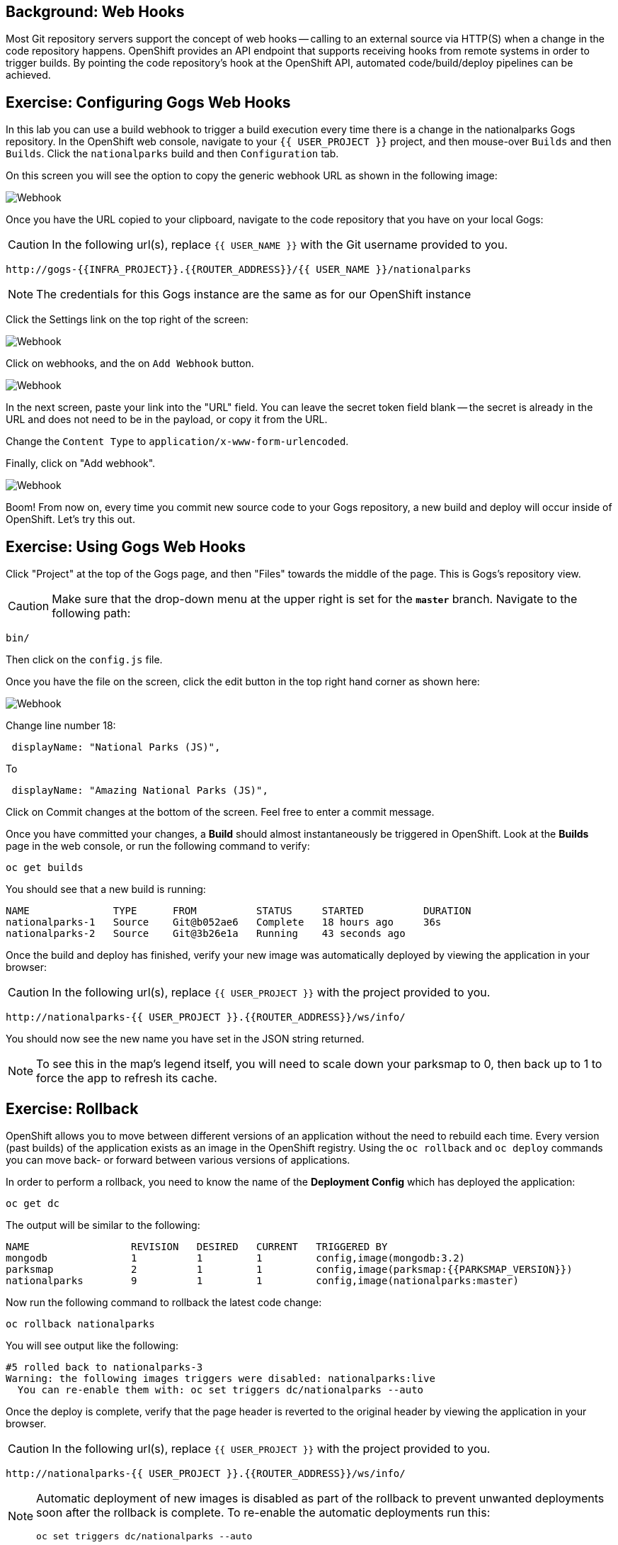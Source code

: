 == Background: Web Hooks

Most Git repository servers support the concept of web hooks -- calling to an
external source via HTTP(S) when a change in the code repository happens.
OpenShift provides an API endpoint that supports receiving hooks from
remote systems in order to trigger builds. By pointing the code repository's
hook at the OpenShift API, automated code/build/deploy pipelines can be
achieved.

== Exercise: Configuring Gogs Web Hooks
In this lab you can use a build webhook to trigger a build execution every time there is a change in the nationalparks Gogs repository. In the OpenShift web console, navigate to your `{{ USER_PROJECT }}` project, and then mouse-over `Builds` and then `Builds`. Click the `nationalparks` build and then `Configuration` tab.

On this screen you will see the option to copy the generic webhook URL as shown in the following image:

image::nationalparks-codechanges-webhook-config.png[Webhook]

Once you have the URL copied to your clipboard, navigate to the code repository
that you have on your local Gogs:

CAUTION: In the following url(s), replace `{{ USER_NAME }}` with the Git username provided to you.

[source,bash,role=copypaste]
----
http://gogs-{{INFRA_PROJECT}}.{{ROUTER_ADDRESS}}/{{ USER_NAME }}/nationalparks
----

[NOTE]
====
The credentials for this Gogs instance are the same as for our OpenShift instance
====

Click the Settings link on the top right of the screen:

image::nationalparks-codechanges-gogs-settings.png[Webhook]

Click on webhooks, and the on `Add Webhook` button.

image::nationalparks-codechanges-gogs-add-webhook.png[Webhook]

In the next screen, paste your link into the "URL" field. You can leave the
secret token field blank -- the secret is already in the URL and does not need
to be in the payload, or copy it from the URL.

Change the `Content Type` to `application/x-www-form-urlencoded`.

Finally, click on "Add webhook".

image::nationalparks-codechanges-gogs-config-webhook.png[Webhook]

Boom! From now on, every time you commit new source code to your Gogs
repository, a new build and deploy will occur inside of OpenShift.  Let's try
this out.

== Exercise: Using Gogs Web Hooks
Click "Project" at the top of the Gogs page, and then "Files" towards the
middle of the page. This is Gogs's repository view. 

CAUTION: Make sure that the drop-down menu at the upper right is set for 
the *`master`* branch. Navigate to the
following path:

[source,bash]
----
bin/
----

Then click on the `config.js` file.

Once you have the file on the screen, click the edit button in the top right
hand corner as shown here:

image::nationalparks-codechanges-gogs-javascript-change-code.png[Webhook]

Change line number 18:

[source,javascript]
----
 displayName: "National Parks (JS)",
----

To

[source,javascript]
----
 displayName: "Amazing National Parks (JS)",
----

Click on Commit changes at the bottom of the screen. Feel free to enter a commit
message.

Once you have committed your changes, a *Build* should almost instantaneously be
triggered in OpenShift. Look at the *Builds* page in the web console, or run the
following command to verify:

[source,bash,role=copypaste]
----
oc get builds
----

You should see that a new build is running:

[source,bash]
----
NAME              TYPE      FROM          STATUS     STARTED          DURATION
nationalparks-1   Source    Git@b052ae6   Complete   18 hours ago     36s
nationalparks-2   Source    Git@3b26e1a   Running    43 seconds ago
----

Once the build and deploy has finished, verify your new image was
automatically deployed by viewing the application in your browser:

CAUTION: In the following url(s), replace `{{ USER_PROJECT }}` with the project provided to you.

[source,bash,role=copypaste]
----
http://nationalparks-{{ USER_PROJECT }}.{{ROUTER_ADDRESS}}/ws/info/
----

You should now see the new name you have set in the JSON string returned.

NOTE: To see this in the map's legend itself, you will need to scale down your parksmap to 0, then back up to 1 to force the app to refresh its cache.


== Exercise: Rollback

OpenShift allows you to move between different versions of an application
without the need to rebuild each time. Every version (past builds) of the
application exists as an image in the OpenShift registry. Using
the `oc rollback` and `oc deploy` commands you can move back- or forward between
various versions of applications.

In order to perform a rollback, you need to know the name of the *Deployment Config*
which has deployed the application:

[source,bash,role=copypaste]
----
oc get dc
----

The output will be similar to the following:

[source,bash]
----
NAME                 REVISION   DESIRED   CURRENT   TRIGGERED BY
mongodb              1          1         1         config,image(mongodb:3.2)
parksmap             2          1         1         config,image(parksmap:{{PARKSMAP_VERSION}})
nationalparks        9          1         1         config,image(nationalparks:master)
----
Now run the following command to rollback the latest code change:

[source,bash,role=copypaste]
----
oc rollback nationalparks
----

You will see output like the following:

[source,bash]
----
#5 rolled back to nationalparks-3
Warning: the following images triggers were disabled: nationalparks:live
  You can re-enable them with: oc set triggers dc/nationalparks --auto
----

Once the deploy is complete, verify that the page header is reverted to the
original header by viewing the application in your browser.

CAUTION: In the following url(s), replace `{{ USER_PROJECT }}` with the project provided to you.

[source,bash,role=copypaste]
----
http://nationalparks-{{ USER_PROJECT }}.{{ROUTER_ADDRESS}}/ws/info/
----

[NOTE]
====
Automatic deployment of new images is disabled as part of the rollback
to prevent unwanted deployments soon after the rollback is complete. To re-enable
the automatic deployments run this:

[source,bash,role=copypaste]
----
oc set triggers dc/nationalparks --auto
----
====

== Exercise: Rollforward

Just like you performed a rollback, you can also perform a roll-forward using
the same command. You'll notice above that when you requested a *rollback*, it
caused a new deployment (#3). In essence, we always move forwards in OpenShift,
even if we are going "back".

So, if we want to return to the "new code" version, that is deployment #4.

[source,bash,role=copypaste]
----
oc rollback nationalparks-4
----

And you will see the following:
[source,bash]
----
#6 rolled back to nationalparks-4
Warning: the following images triggers were disabled: nationalparks
  You can re-enable them with: oc set triggers dc/nationalparks --auto
----

Cool! Once the *rollback* is complete, verify you again see "Amazing
National Parks".
